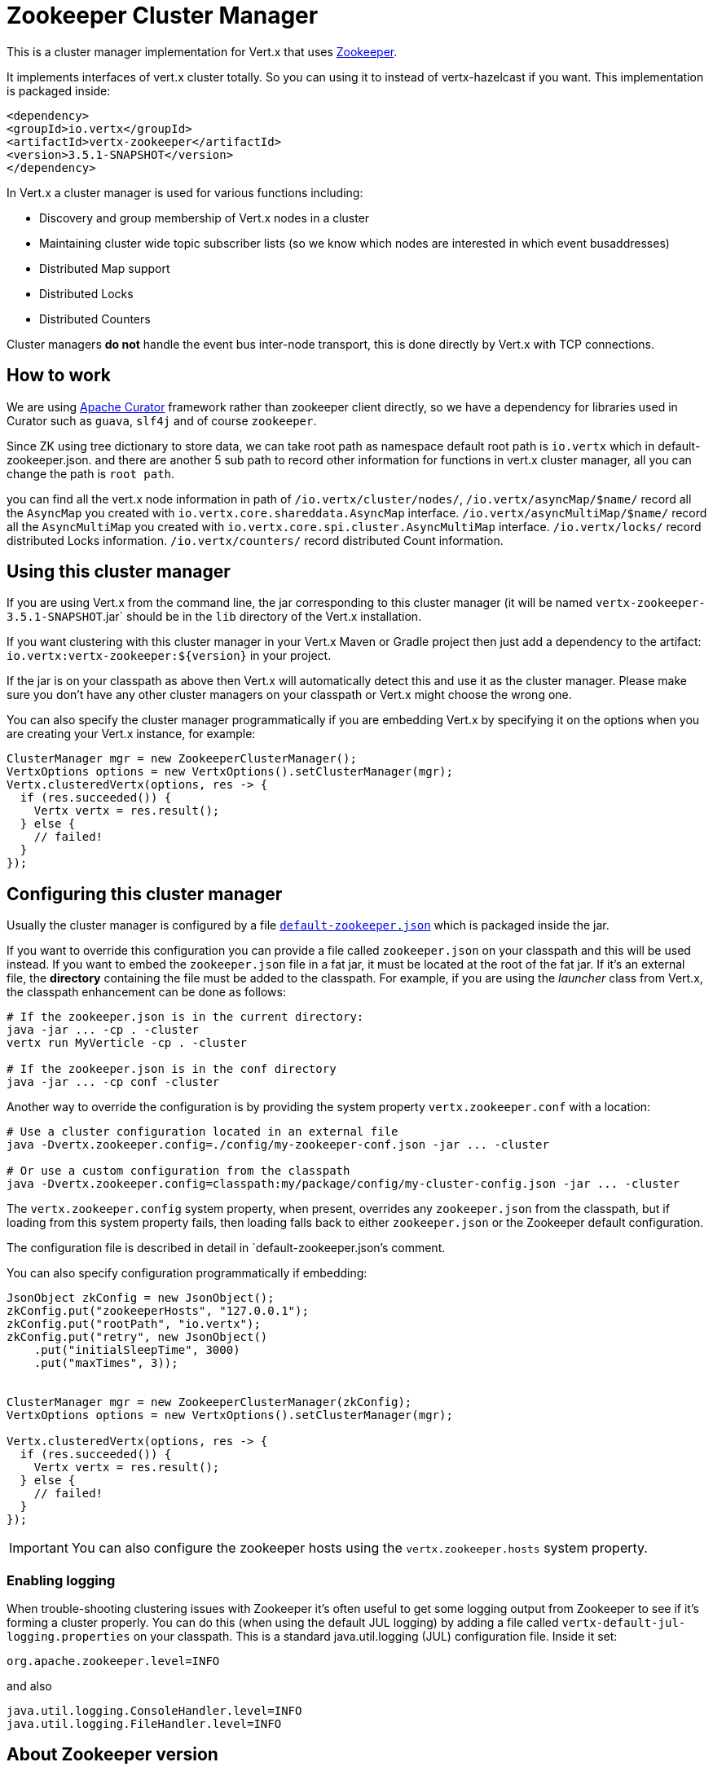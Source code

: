 = Zookeeper Cluster Manager

This is a cluster manager implementation for Vert.x that uses http://zookeeper.apache.org/[Zookeeper].

It implements interfaces of vert.x cluster totally. So you can using it to instead of vertx-hazelcast if you want.
This implementation is packaged inside:

[source,xml,subs="+attributes"]
----
<dependency>
<groupId>io.vertx</groupId>
<artifactId>vertx-zookeeper</artifactId>
<version>3.5.1-SNAPSHOT</version>
</dependency>
----

In Vert.x a cluster manager is used for various functions including:

* Discovery and group membership of Vert.x nodes in a cluster
* Maintaining cluster wide topic subscriber lists (so we know which nodes are interested in which event busaddresses)
* Distributed Map support
* Distributed Locks
* Distributed Counters

Cluster managers *do not* handle the event bus inter-node transport, this is done directly by Vert.x with TCP connections.

== How to work
We are using http://curator.apache.org/[Apache Curator] framework rather than zookeeper client directly, so
we have a dependency for libraries used in Curator such as `guava`, `slf4j` and of course `zookeeper`.

Since ZK using tree dictionary to store data, we can take root path as namespace default root path is `io.vertx` which in default-zookeeper.json.
and there are another 5 sub path to record other information for functions in vert.x cluster manager, all you can change the path is `root path`.

you can find all the vert.x node information in path of `/io.vertx/cluster/nodes/`,
`/io.vertx/asyncMap/$name/` record all the `AsyncMap` you created with `io.vertx.core.shareddata.AsyncMap` interface.
`/io.vertx/asyncMultiMap/$name/` record all the `AsyncMultiMap` you created with `io.vertx.core.spi.cluster.AsyncMultiMap` interface.
`/io.vertx/locks/` record distributed Locks information.
`/io.vertx/counters/` record distributed Count information.

== Using this cluster manager

If you are using Vert.x from the command line, the jar corresponding to this cluster manager (it will be named `vertx-zookeeper-3.5.1-SNAPSHOT`.jar`
should be in the `lib` directory of the Vert.x installation.

If you want clustering with this cluster manager in your Vert.x Maven or Gradle project then just add a dependency to
the artifact: `io.vertx:vertx-zookeeper:${version}` in your project.

If the jar is on your classpath as above then Vert.x will automatically detect this and use it as the cluster manager.
Please make sure you don't have any other cluster managers on your classpath or Vert.x might
choose the wrong one.

You can also specify the cluster manager programmatically if you are embedding Vert.x by specifying it on the options
when you are creating your Vert.x instance, for example:

[source, java]
----
ClusterManager mgr = new ZookeeperClusterManager();
VertxOptions options = new VertxOptions().setClusterManager(mgr);
Vertx.clusteredVertx(options, res -> {
  if (res.succeeded()) {
    Vertx vertx = res.result();
  } else {
    // failed!
  }
});
----

== Configuring this cluster manager

Usually the cluster manager is configured by a file
https://github.com/vert-x3/vertx-zookeeper/blob/master/src/main/resources/default-zookeeper.json[`default-zookeeper.json`]
which is packaged inside the jar.

If you want to override this configuration you can provide a file called `zookeeper.json` on your classpath and this
will be used instead. If you want to embed the `zookeeper.json` file in a fat jar, it must be located at the root of the
fat jar. If it's an external file, the **directory** containing the file must be added to the classpath. For
example, if you are using the _launcher_ class from Vert.x, the classpath enhancement can be done as follows:

[source]
----
# If the zookeeper.json is in the current directory:
java -jar ... -cp . -cluster
vertx run MyVerticle -cp . -cluster

# If the zookeeper.json is in the conf directory
java -jar ... -cp conf -cluster
----

Another way to override the configuration is by providing the system property `vertx.zookeeper.conf` with a
location:

[source]
----
# Use a cluster configuration located in an external file
java -Dvertx.zookeeper.config=./config/my-zookeeper-conf.json -jar ... -cluster

# Or use a custom configuration from the classpath
java -Dvertx.zookeeper.config=classpath:my/package/config/my-cluster-config.json -jar ... -cluster
----

The `vertx.zookeeper.config` system property, when present, overrides any `zookeeper.json` from the classpath, but if
loading
from this system property fails, then loading falls back to either `zookeeper.json` or the Zookeeper default configuration.

The configuration file is described in detail in `default-zookeeper.json`'s comment.

You can also specify configuration programmatically if embedding:

[source,java]
----
JsonObject zkConfig = new JsonObject();
zkConfig.put("zookeeperHosts", "127.0.0.1");
zkConfig.put("rootPath", "io.vertx");
zkConfig.put("retry", new JsonObject()
    .put("initialSleepTime", 3000)
    .put("maxTimes", 3));


ClusterManager mgr = new ZookeeperClusterManager(zkConfig);
VertxOptions options = new VertxOptions().setClusterManager(mgr);

Vertx.clusteredVertx(options, res -> {
  if (res.succeeded()) {
    Vertx vertx = res.result();
  } else {
    // failed!
  }
});
----

IMPORTANT: You can also configure the zookeeper hosts using the `vertx.zookeeper.hosts` system property.

=== Enabling logging

When trouble-shooting clustering issues with Zookeeper it's often useful to get some logging output from Zookeeper
to see if it's forming a cluster properly. You can do this (when using the default JUL logging) by adding a file
called `vertx-default-jul-logging.properties` on your classpath. This is a standard java.util.logging (JUL)
configuration file. Inside it set:

----
org.apache.zookeeper.level=INFO
----

and also

----
java.util.logging.ConsoleHandler.level=INFO
java.util.logging.FileHandler.level=INFO
----

== About Zookeeper version
We use Curator 2.12.0, as Zookeeper latest stable is 3.4.8 so we do not support any features of 3.5.x